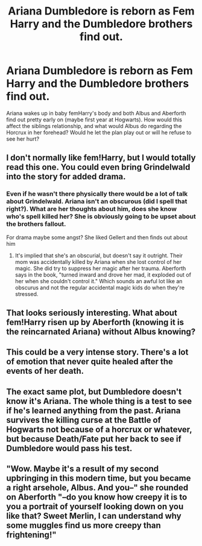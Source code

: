 #+TITLE: Ariana Dumbledore is reborn as Fem Harry and the Dumbledore brothers find out.

* Ariana Dumbledore is reborn as Fem Harry and the Dumbledore brothers find out.
:PROPERTIES:
:Author: iwmew
:Score: 45
:DateUnix: 1617419756.0
:DateShort: 2021-Apr-03
:FlairText: Prompt
:END:
Ariana wakes up in baby femHarry's body and both Albus and Aberforth find out pretty early on (maybe first year at Hogwarts). How would this affect the siblings relationship, and what would Albus do regarding the Horcrux in her forehead? Would he let the plan play out or will he refuse to see her hurt?


** I don't normally like fem!Harry, but I would totally read this one. You could even bring Grindelwald into the story for added drama.
:PROPERTIES:
:Author: nefrmt
:Score: 16
:DateUnix: 1617439474.0
:DateShort: 2021-Apr-03
:END:

*** Even if he wasn't there physically there would be a lot of talk about Grindelwald. Ariana isn't an obscurous (did I spell that right?). What are her thoughts about him, does she know who's spell killed her? She is obviously going to be upset about the brothers fallout.

For drama maybe some angst? She liked Gellert and then finds out about him
:PROPERTIES:
:Author: HELLOOOOOOooooot
:Score: 3
:DateUnix: 1617464518.0
:DateShort: 2021-Apr-03
:END:

**** It's implied that she's an obscurial, but doesn't say it outright. Their mom was accidentally killed by Ariana when she lost control of her magic. She did try to suppress her magic after her trauma. Aberforth says in the book, "turned inward and drove her mad, it exploded out of her when she couldn't control it." Which sounds an awful lot like an obscurus and not the regular accidental magic kids do when they're stressed.
:PROPERTIES:
:Author: flippysquid
:Score: 1
:DateUnix: 1617468344.0
:DateShort: 2021-Apr-03
:END:


** That looks seriously interesting. What about fem!Harry risen up by Aberforth (knowing it is the reincarnated Ariana) without Albus knowing?
:PROPERTIES:
:Author: ceplma
:Score: 11
:DateUnix: 1617434089.0
:DateShort: 2021-Apr-03
:END:


** This could be a very intense story. There's a lot of emotion that never quite healed after the events of her death.
:PROPERTIES:
:Author: SagaciousRouge
:Score: 6
:DateUnix: 1617437901.0
:DateShort: 2021-Apr-03
:END:


** The exact same plot, but Dumbledore doesn't know it's Ariana. The whole thing is a test to see if he's learned anything from the past. Ariana survives the killing curse at the Battle of Hogwarts not because of a horcrux or whatever, but because Death/Fate put her back to see if Dumbledore would pass his test.
:PROPERTIES:
:Author: Gullible-Ad-2082
:Score: 2
:DateUnix: 1617452775.0
:DateShort: 2021-Apr-03
:END:


** "Wow. Maybe it's a result of my second upbringing in this modern time, but you became a right arsehole, Albus. And you--" she rounded on Aberforth "--do you know how creepy it is to you a portrait of yourself looking down on you like that? Sweet Merlin, I can understand why some muggles find us more creepy than frightening!"
:PROPERTIES:
:Author: MidgardWyrm
:Score: 2
:DateUnix: 1617489819.0
:DateShort: 2021-Apr-04
:END:
